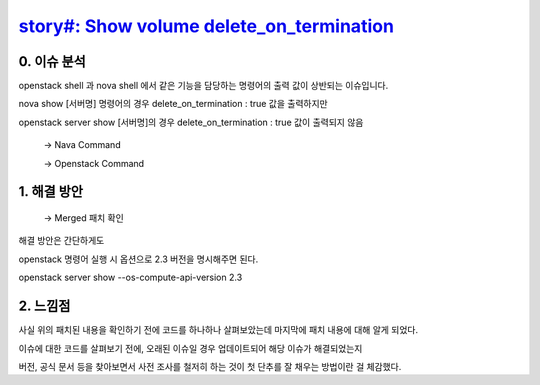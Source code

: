 `story#: Show volume delete_on_termination <https://storyboard.openstack.org/#!/story/2001933>`_
=======================================================================================================

0. 이슈 분석
___________________________________________________________

openstack shell 과 nova shell 에서 같은 기능을 담당하는 명령어의 출력 값이 상반되는 이슈입니다.

nova show [서버명] 명령어의 경우 delete_on_termination : true 값을 출력하지만

openstack server show [서버명]의 경우 delete_on_termination : true 값이 출력되지 않음

 .. image:: images/2001933-1.png
            :height: 500
            :width: 700

 -> Nava Command


 .. image:: images/2001933-2.png
            :height: 500
            :width: 700

 -> Openstack Command


1. 해결 방안
___________________________________________________________

 .. image:: images/2001933-3.png
            :height: 500
            :width: 700

 -> Merged 패치 확인

해결 방안은 간단하게도

openstack 명령어 실행 시 옵션으로 2.3 버전을 명시해주면 된다.

openstack server show --os-compute-api-version 2.3


2. 느낌점
___________________________________________________________

사실 위의 패치된 내용을 확인하기 전에 코드를 하나하나 살펴보았는데 마지막에 패치 내용에 대해 알게 되었다.

이슈에 대한 코드를 살펴보기 전에, 오래된 이슈일 경우 업데이트되어 해당 이슈가 해결되었는지

버전, 공식 문서 등을 찾아보면서 사전 조사를 철저히 하는 것이 첫 단추를 잘 채우는 방법이란 걸 체감했다.
